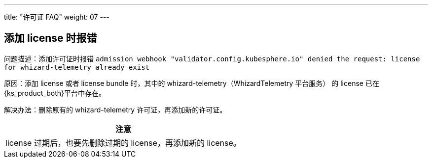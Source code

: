 ---
title: "许可证 FAQ"
weight: 07
---

== 添加 license 时报错 

问题描述：添加许可证时报错 `admission webhook "validator.config.kubesphere.io" denied the request: license for whizard-telemetry already exist`

原因：添加 license 或者 license bundle 时，其中的 whizard-telemetry（WhizardTelemetry 平台服务） 的 license 已在{ks_product_both}平台中存在。

解决办法：删除原有的 whizard-telemetry 许可证，再添加新的许可证。

[.admon.attention,cols="a"]
|===
|注意

|
license 过期后，也要先删除过期的 license，再添加新的 license。
|===

